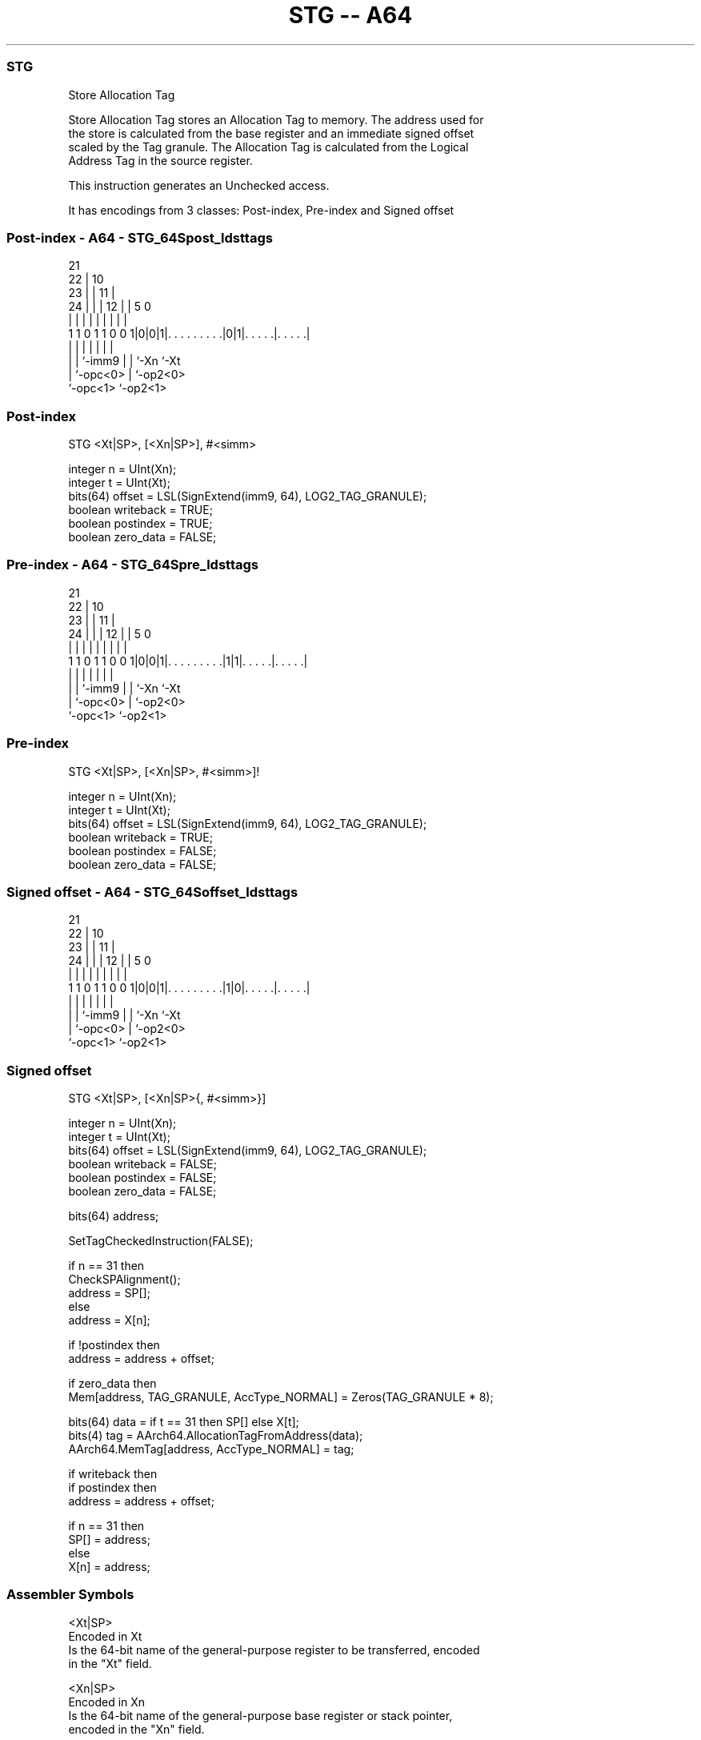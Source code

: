 .nh
.TH "STG -- A64" "7" " "  "instruction" "general"
.SS STG
 Store Allocation Tag

 Store Allocation Tag stores an Allocation Tag to memory. The address used for
 the store is calculated from the base register and an immediate signed offset
 scaled by the Tag granule. The Allocation Tag is calculated from the Logical
 Address Tag in the source register.

 This instruction generates an Unchecked access.


It has encodings from 3 classes: Post-index, Pre-index and Signed offset

.SS Post-index - A64 - STG_64Spost_ldsttags
 
                       21                                          
                     22 |                    10                    
                   23 | |                  11 |                    
                 24 | | |                12 | |         5         0
                  | | | |                 | | |         |         |
   1 1 0 1 1 0 0 1|0|0|1|. . . . . . . . .|0|1|. . . . .|. . . . .|
                  | |   |                 | | |         |
                  | |   `-imm9            | | `-Xn      `-Xt
                  | `-opc<0>              | `-op2<0>
                  `-opc<1>                `-op2<1>
  
  
 
.SS Post-index
 
 STG  <Xt|SP>, [<Xn|SP>], #<simm>
 
 integer n = UInt(Xn);
 integer t = UInt(Xt);
 bits(64) offset = LSL(SignExtend(imm9, 64), LOG2_TAG_GRANULE);
 boolean writeback = TRUE;
 boolean postindex = TRUE;
 boolean zero_data = FALSE;
.SS Pre-index - A64 - STG_64Spre_ldsttags
 
                       21                                          
                     22 |                    10                    
                   23 | |                  11 |                    
                 24 | | |                12 | |         5         0
                  | | | |                 | | |         |         |
   1 1 0 1 1 0 0 1|0|0|1|. . . . . . . . .|1|1|. . . . .|. . . . .|
                  | |   |                 | | |         |
                  | |   `-imm9            | | `-Xn      `-Xt
                  | `-opc<0>              | `-op2<0>
                  `-opc<1>                `-op2<1>
  
  
 
.SS Pre-index
 
 STG  <Xt|SP>, [<Xn|SP>, #<simm>]!
 
 integer n = UInt(Xn);
 integer t = UInt(Xt);
 bits(64) offset = LSL(SignExtend(imm9, 64), LOG2_TAG_GRANULE);
 boolean writeback = TRUE;
 boolean postindex = FALSE;
 boolean zero_data = FALSE;
.SS Signed offset - A64 - STG_64Soffset_ldsttags
 
                       21                                          
                     22 |                    10                    
                   23 | |                  11 |                    
                 24 | | |                12 | |         5         0
                  | | | |                 | | |         |         |
   1 1 0 1 1 0 0 1|0|0|1|. . . . . . . . .|1|0|. . . . .|. . . . .|
                  | |   |                 | | |         |
                  | |   `-imm9            | | `-Xn      `-Xt
                  | `-opc<0>              | `-op2<0>
                  `-opc<1>                `-op2<1>
  
  
 
.SS Signed offset
 
 STG  <Xt|SP>, [<Xn|SP>{, #<simm>}]
 
 integer n = UInt(Xn);
 integer t = UInt(Xt);
 bits(64) offset = LSL(SignExtend(imm9, 64), LOG2_TAG_GRANULE);
 boolean writeback = FALSE;
 boolean postindex = FALSE;
 boolean zero_data = FALSE;
 
 bits(64) address;
 
 SetTagCheckedInstruction(FALSE);
 
 if n == 31 then
     CheckSPAlignment();
     address = SP[];
 else
     address = X[n];
 
 if !postindex then
     address = address + offset;
 
 if zero_data then
     Mem[address, TAG_GRANULE, AccType_NORMAL] = Zeros(TAG_GRANULE * 8);
 
 bits(64) data = if t == 31 then SP[] else X[t];
 bits(4) tag = AArch64.AllocationTagFromAddress(data);
 AArch64.MemTag[address, AccType_NORMAL] = tag;
 
 if writeback then
     if postindex then
         address = address + offset;
 
     if n == 31 then
         SP[] = address;
     else
         X[n] = address;
 

.SS Assembler Symbols

 <Xt|SP>
  Encoded in Xt
  Is the 64-bit name of the general-purpose register to be transferred, encoded
  in the "Xt" field.

 <Xn|SP>
  Encoded in Xn
  Is the 64-bit name of the general-purpose base register or stack pointer,
  encoded in the "Xn" field.

 <simm>
  Encoded in imm9
  Is the optional signed immediate offset, a multiple of 16 in the range -4096
  to 4080, defaulting to 0 and encoded in the "imm9" field.



.SS Operation

 bits(64) address;
 
 SetTagCheckedInstruction(FALSE);
 
 if n == 31 then
     CheckSPAlignment();
     address = SP[];
 else
     address = X[n];
 
 if !postindex then
     address = address + offset;
 
 if zero_data then
     Mem[address, TAG_GRANULE, AccType_NORMAL] = Zeros(TAG_GRANULE * 8);
 
 bits(64) data = if t == 31 then SP[] else X[t];
 bits(4) tag = AArch64.AllocationTagFromAddress(data);
 AArch64.MemTag[address, AccType_NORMAL] = tag;
 
 if writeback then
     if postindex then
         address = address + offset;
 
     if n == 31 then
         SP[] = address;
     else
         X[n] = address;

